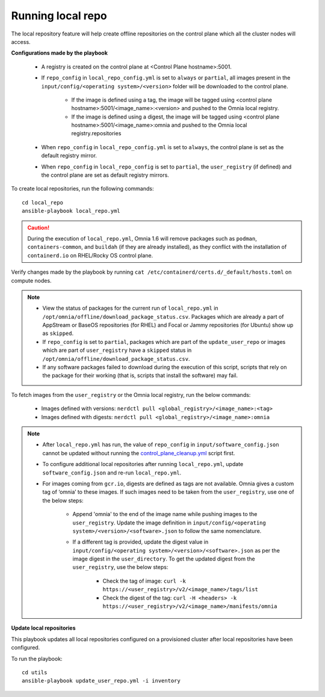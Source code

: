 Running local repo
------------------

The local repository feature will help create offline repositories on the control plane which all the cluster nodes will access.

**Configurations made by the playbook**

    * A registry is created on the control plane at <Control Plane hostname>:5001.

    * If ``repo_config`` in ``local_repo_config.yml`` is set to ``always`` or ``partial``, all images present in the ``input/config/<operating system>/<version>`` folder will be downloaded to the control plane.


        * If the image is defined using a tag, the image will be tagged using <control plane hostname>:5001/<image_name>:<version> and pushed to the Omnia local registry.

        * If the image is defined using a digest, the image will be tagged using <control plane hostname>:5001/<image_name>:omnia and pushed to the Omnia local registry.repositories


    * When  ``repo_config`` in ``local_repo_config.yml`` is set to ``always``, the control plane is set as the default registry mirror.

    * When ``repo_config`` in ``local_repo_config`` is set to ``partial``, the ``user_registry`` (if defined) and the control plane are set as default registry mirrors.

To create local repositories, run the following commands: ::

    cd local_repo
    ansible-playbook local_repo.yml

.. caution:: During the execution of ``local_repo.yml``, Omnia 1.6 will remove packages such as ``podman``, ``containers-common``, and ``buildah`` (if they are already installed), as they conflict with the installation of ``containerd.io`` on RHEL/Rocky OS control plane.

Verify changes made by the playbook by running ``cat /etc/containerd/certs.d/_default/hosts.toml`` on compute nodes.

.. note::
    * View the status of packages for the current run of ``local_repo.yml`` in ``/opt/omnia/offline/download_package_status.csv``. Packages which are already a part of AppStream or BaseOS repositories (for RHEL) and Focal or Jammy repositories (for Ubuntu) show up as ``skipped``.
    * If ``repo_config`` is set to ``partial``, packages which are part of the ``update_user_repo`` or images which are part of ``user_registry`` have a ``skipped`` status in ``/opt/omnia/offline/download_package_status.csv``.
    * If any software packages failed to download during the execution of this script, scripts that rely on the package for their working (that is, scripts that install the software)  may fail.

To fetch images from the ``user_registry`` or the Omnia local registry, run the below commands:

    * Images defined with versions: ``nerdctl pull <global_registry>/<image_name>:<tag>``
    * Images defined with digests: ``nerdctl pull <global_registry>/<image_name>:omnia``

.. note::


    * After ``local_repo.yml`` has run, the value of ``repo_config`` in ``input/software_config.json`` cannot be updated without running the `control_plane_cleanup.yml <../CleanUpScript.html>`_ script first.

    * To configure additional local repositories after running ``local_repo.yml``, update ``software_config.json`` and re-run ``local_repo.yml``.

    * For images coming from ``gcr.io``, digests are defined as tags are not available. Omnia gives a custom tag of ‘omnia’ to these images. If such images need to be taken from the ``user_registry``, use one of the below steps:

        * Append 'omnia' to the end of the image name while pushing images to the ``user_registry``. Update the image definition in ``input/config/<operating system>/<version>/<software>.json`` to follow the same nomenclature.

        * If a different tag is provided, update the digest value in ``input/config/<operating system>/<version>/<software>.json`` as per the image digest in the ``user_directory``. To get the updated digest from the ``user_registry``, use the below steps:

            * Check the tag of image: ``curl -k https://<user_registry>/v2/<image_name>/tags/list``

            * Check the digest of the tag: ``curl -H <headers> -k https://<user_registry>/v2/<image_name>/manifests/omnia``


**Update local repositories**

This playbook updates all local repositories configured on a provisioned cluster after local repositories have been configured.

To run the playbook: ::

    cd utils
    ansible-playbook update_user_repo.yml -i inventory

